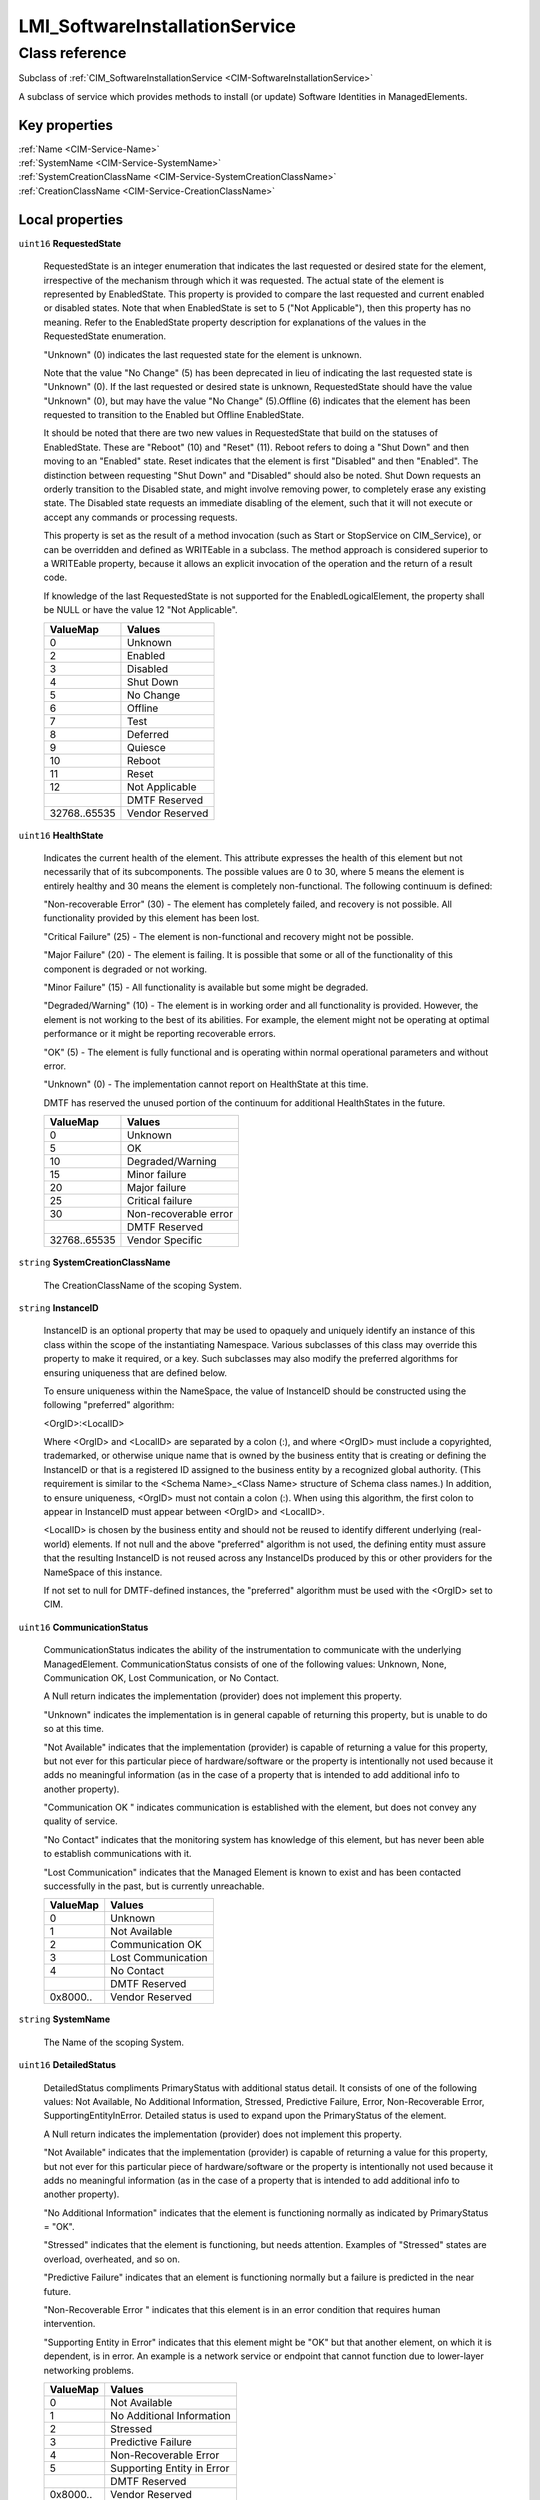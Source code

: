 .. _LMI-SoftwareInstallationService:

LMI_SoftwareInstallationService
-------------------------------

Class reference
===============
Subclass of :ref:`CIM_SoftwareInstallationService <CIM-SoftwareInstallationService>`

A subclass of service which provides methods to install (or update) Software Identities in ManagedElements.


Key properties
^^^^^^^^^^^^^^

| :ref:`Name <CIM-Service-Name>`
| :ref:`SystemName <CIM-Service-SystemName>`
| :ref:`SystemCreationClassName <CIM-Service-SystemCreationClassName>`
| :ref:`CreationClassName <CIM-Service-CreationClassName>`

Local properties
^^^^^^^^^^^^^^^^

.. _LMI-SoftwareInstallationService-RequestedState:

``uint16`` **RequestedState**

    RequestedState is an integer enumeration that indicates the last requested or desired state for the element, irrespective of the mechanism through which it was requested. The actual state of the element is represented by EnabledState. This property is provided to compare the last requested and current enabled or disabled states. Note that when EnabledState is set to 5 ("Not Applicable"), then this property has no meaning. Refer to the EnabledState property description for explanations of the values in the RequestedState enumeration. 

    "Unknown" (0) indicates the last requested state for the element is unknown.

    Note that the value "No Change" (5) has been deprecated in lieu of indicating the last requested state is "Unknown" (0). If the last requested or desired state is unknown, RequestedState should have the value "Unknown" (0), but may have the value "No Change" (5).Offline (6) indicates that the element has been requested to transition to the Enabled but Offline EnabledState. 

    It should be noted that there are two new values in RequestedState that build on the statuses of EnabledState. These are "Reboot" (10) and "Reset" (11). Reboot refers to doing a "Shut Down" and then moving to an "Enabled" state. Reset indicates that the element is first "Disabled" and then "Enabled". The distinction between requesting "Shut Down" and "Disabled" should also be noted. Shut Down requests an orderly transition to the Disabled state, and might involve removing power, to completely erase any existing state. The Disabled state requests an immediate disabling of the element, such that it will not execute or accept any commands or processing requests. 

    

    This property is set as the result of a method invocation (such as Start or StopService on CIM_Service), or can be overridden and defined as WRITEable in a subclass. The method approach is considered superior to a WRITEable property, because it allows an explicit invocation of the operation and the return of a result code. 

    

    If knowledge of the last RequestedState is not supported for the EnabledLogicalElement, the property shall be NULL or have the value 12 "Not Applicable".

    
    ============ ===============
    ValueMap     Values         
    ============ ===============
    0            Unknown        
    2            Enabled        
    3            Disabled       
    4            Shut Down      
    5            No Change      
    6            Offline        
    7            Test           
    8            Deferred       
    9            Quiesce        
    10           Reboot         
    11           Reset          
    12           Not Applicable 
    ..           DMTF Reserved  
    32768..65535 Vendor Reserved
    ============ ===============
    
.. _LMI-SoftwareInstallationService-HealthState:

``uint16`` **HealthState**

    Indicates the current health of the element. This attribute expresses the health of this element but not necessarily that of its subcomponents. The possible values are 0 to 30, where 5 means the element is entirely healthy and 30 means the element is completely non-functional. The following continuum is defined: 

    "Non-recoverable Error" (30) - The element has completely failed, and recovery is not possible. All functionality provided by this element has been lost. 

    "Critical Failure" (25) - The element is non-functional and recovery might not be possible. 

    "Major Failure" (20) - The element is failing. It is possible that some or all of the functionality of this component is degraded or not working. 

    "Minor Failure" (15) - All functionality is available but some might be degraded. 

    "Degraded/Warning" (10) - The element is in working order and all functionality is provided. However, the element is not working to the best of its abilities. For example, the element might not be operating at optimal performance or it might be reporting recoverable errors. 

    "OK" (5) - The element is fully functional and is operating within normal operational parameters and without error. 

    "Unknown" (0) - The implementation cannot report on HealthState at this time. 

    DMTF has reserved the unused portion of the continuum for additional HealthStates in the future.

    
    ============ =====================
    ValueMap     Values               
    ============ =====================
    0            Unknown              
    5            OK                   
    10           Degraded/Warning     
    15           Minor failure        
    20           Major failure        
    25           Critical failure     
    30           Non-recoverable error
    ..           DMTF Reserved        
    32768..65535 Vendor Specific      
    ============ =====================
    
.. _LMI-SoftwareInstallationService-SystemCreationClassName:

``string`` **SystemCreationClassName**

    The CreationClassName of the scoping System.

    
.. _LMI-SoftwareInstallationService-InstanceID:

``string`` **InstanceID**

    InstanceID is an optional property that may be used to opaquely and uniquely identify an instance of this class within the scope of the instantiating Namespace. Various subclasses of this class may override this property to make it required, or a key. Such subclasses may also modify the preferred algorithms for ensuring uniqueness that are defined below.

    To ensure uniqueness within the NameSpace, the value of InstanceID should be constructed using the following "preferred" algorithm: 

    <OrgID>:<LocalID> 

    Where <OrgID> and <LocalID> are separated by a colon (:), and where <OrgID> must include a copyrighted, trademarked, or otherwise unique name that is owned by the business entity that is creating or defining the InstanceID or that is a registered ID assigned to the business entity by a recognized global authority. (This requirement is similar to the <Schema Name>_<Class Name> structure of Schema class names.) In addition, to ensure uniqueness, <OrgID> must not contain a colon (:). When using this algorithm, the first colon to appear in InstanceID must appear between <OrgID> and <LocalID>. 

    <LocalID> is chosen by the business entity and should not be reused to identify different underlying (real-world) elements. If not null and the above "preferred" algorithm is not used, the defining entity must assure that the resulting InstanceID is not reused across any InstanceIDs produced by this or other providers for the NameSpace of this instance. 

    If not set to null for DMTF-defined instances, the "preferred" algorithm must be used with the <OrgID> set to CIM.

    
.. _LMI-SoftwareInstallationService-CommunicationStatus:

``uint16`` **CommunicationStatus**

    CommunicationStatus indicates the ability of the instrumentation to communicate with the underlying ManagedElement. CommunicationStatus consists of one of the following values: Unknown, None, Communication OK, Lost Communication, or No Contact. 

    A Null return indicates the implementation (provider) does not implement this property. 

    "Unknown" indicates the implementation is in general capable of returning this property, but is unable to do so at this time. 

    "Not Available" indicates that the implementation (provider) is capable of returning a value for this property, but not ever for this particular piece of hardware/software or the property is intentionally not used because it adds no meaningful information (as in the case of a property that is intended to add additional info to another property). 

    "Communication OK " indicates communication is established with the element, but does not convey any quality of service. 

    "No Contact" indicates that the monitoring system has knowledge of this element, but has never been able to establish communications with it. 

    "Lost Communication" indicates that the Managed Element is known to exist and has been contacted successfully in the past, but is currently unreachable.

    
    ======== ==================
    ValueMap Values            
    ======== ==================
    0        Unknown           
    1        Not Available     
    2        Communication OK  
    3        Lost Communication
    4        No Contact        
    ..       DMTF Reserved     
    0x8000.. Vendor Reserved   
    ======== ==================
    
.. _LMI-SoftwareInstallationService-SystemName:

``string`` **SystemName**

    The Name of the scoping System.

    
.. _LMI-SoftwareInstallationService-DetailedStatus:

``uint16`` **DetailedStatus**

    DetailedStatus compliments PrimaryStatus with additional status detail. It consists of one of the following values: Not Available, No Additional Information, Stressed, Predictive Failure, Error, Non-Recoverable Error, SupportingEntityInError. Detailed status is used to expand upon the PrimaryStatus of the element. 

    A Null return indicates the implementation (provider) does not implement this property. 

    "Not Available" indicates that the implementation (provider) is capable of returning a value for this property, but not ever for this particular piece of hardware/software or the property is intentionally not used because it adds no meaningful information (as in the case of a property that is intended to add additional info to another property). 

    "No Additional Information" indicates that the element is functioning normally as indicated by PrimaryStatus = "OK". 

    "Stressed" indicates that the element is functioning, but needs attention. Examples of "Stressed" states are overload, overheated, and so on. 

    "Predictive Failure" indicates that an element is functioning normally but a failure is predicted in the near future. 

    "Non-Recoverable Error " indicates that this element is in an error condition that requires human intervention. 

    "Supporting Entity in Error" indicates that this element might be "OK" but that another element, on which it is dependent, is in error. An example is a network service or endpoint that cannot function due to lower-layer networking problems.

    
    ======== ==========================
    ValueMap Values                    
    ======== ==========================
    0        Not Available             
    1        No Additional Information 
    2        Stressed                  
    3        Predictive Failure        
    4        Non-Recoverable Error     
    5        Supporting Entity in Error
    ..       DMTF Reserved             
    0x8000.. Vendor Reserved           
    ======== ==========================
    
.. _LMI-SoftwareInstallationService-Description:

``string`` **Description**

    The Description property provides a textual description of the object.

    
.. _LMI-SoftwareInstallationService-TransitioningToState:

``uint16`` **TransitioningToState**

    TransitioningToState indicates the target state to which the instance is transitioning. 

    A value of 5 "No Change" shall indicate that no transition is in progress.A value of 12 "Not Applicable" shall indicate the implementation does not support representing ongoing transitions. 

    A value other than 5 or 12 shall identify the state to which the element is in the process of transitioning.

    
    ======== ==============
    ValueMap Values        
    ======== ==============
    0        Unknown       
    2        Enabled       
    3        Disabled      
    4        Shut Down     
    5        No Change     
    6        Offline       
    7        Test          
    8        Defer         
    9        Quiesce       
    10       Reboot        
    11       Reset         
    12       Not Applicable
    ..       DMTF Reserved 
    ======== ==============
    
.. _LMI-SoftwareInstallationService-Started:

``boolean`` **Started**

    Started is a Boolean that indicates whether the Service has been started (TRUE), or stopped (FALSE).

    
.. _LMI-SoftwareInstallationService-Name:

``string`` **Name**

    The Name property uniquely identifies the Service and provides an indication of the functionality that is managed. This functionality is described in more detail in the Description property of the object.

    
.. _LMI-SoftwareInstallationService-EnabledDefault:

``uint16`` **EnabledDefault**

    An enumerated value indicating an administrator's default or startup configuration for the Enabled State of an element. By default, the element is "Enabled" (value=2).

    
    ============ ===================
    ValueMap     Values             
    ============ ===================
    2            Enabled            
    3            Disabled           
    5            Not Applicable     
    6            Enabled but Offline
    7            No Default         
    9            Quiesce            
    ..           DMTF Reserved      
    32768..65535 Vendor Reserved    
    ============ ===================
    
.. _LMI-SoftwareInstallationService-EnabledState:

``uint16`` **EnabledState**

    EnabledState is an integer enumeration that indicates the enabled and disabled states of an element. It can also indicate the transitions between these requested states. For example, shutting down (value=4) and starting (value=10) are transient states between enabled and disabled. The following text briefly summarizes the various enabled and disabled states: 

    Enabled (2) indicates that the element is or could be executing commands, will process any queued commands, and queues new requests. 

    Disabled (3) indicates that the element will not execute commands and will drop any new requests. 

    Shutting Down (4) indicates that the element is in the process of going to a Disabled state. 

    Not Applicable (5) indicates the element does not support being enabled or disabled. 

    Enabled but Offline (6) indicates that the element might be completing commands, and will drop any new requests. 

    Test (7) indicates that the element is in a test state. 

    Deferred (8) indicates that the element might be completing commands, but will queue any new requests. 

    Quiesce (9) indicates that the element is enabled but in a restricted mode.

    Starting (10) indicates that the element is in the process of going to an Enabled state. New requests are queued.

    
    ============ ===================
    ValueMap     Values             
    ============ ===================
    0            Unknown            
    1            Other              
    2            Enabled            
    3            Disabled           
    4            Shutting Down      
    5            Not Applicable     
    6            Enabled but Offline
    7            In Test            
    8            Deferred           
    9            Quiesce            
    10           Starting           
    11..32767    DMTF Reserved      
    32768..65535 Vendor Reserved    
    ============ ===================
    
.. _LMI-SoftwareInstallationService-Caption:

``string`` **Caption**

    The Caption property is a short textual description (one- line string) of the object.

    
.. _LMI-SoftwareInstallationService-PrimaryStatus:

``uint16`` **PrimaryStatus**

    PrimaryStatus provides a high level status value, intended to align with Red-Yellow-Green type representation of status. It should be used in conjunction with DetailedStatus to provide high level and detailed health status of the ManagedElement and its subcomponents. 

    PrimaryStatus consists of one of the following values: Unknown, OK, Degraded or Error. "Unknown" indicates the implementation is in general capable of returning this property, but is unable to do so at this time. 

    "OK" indicates the ManagedElement is functioning normally. 

    "Degraded" indicates the ManagedElement is functioning below normal. 

    "Error" indicates the ManagedElement is in an Error condition.

    
    ======== ===============
    ValueMap Values         
    ======== ===============
    0        Unknown        
    1        OK             
    2        Degraded       
    3        Error          
    ..       DMTF Reserved  
    0x8000.. Vendor Reserved
    ======== ===============
    
.. _LMI-SoftwareInstallationService-OperationalStatus:

``uint16[]`` **OperationalStatus**

    Indicates the current statuses of the element. Various operational statuses are defined. Many of the enumeration's values are self-explanatory. However, a few are not and are described here in more detail. 

    "Stressed" indicates that the element is functioning, but needs attention. Examples of "Stressed" states are overload, overheated, and so on. 

    "Predictive Failure" indicates that an element is functioning nominally but predicting a failure in the near future. 

    "In Service" describes an element being configured, maintained, cleaned, or otherwise administered. 

    "No Contact" indicates that the monitoring system has knowledge of this element, but has never been able to establish communications with it. 

    "Lost Communication" indicates that the ManagedSystem Element is known to exist and has been contacted successfully in the past, but is currently unreachable. 

    "Stopped" and "Aborted" are similar, although the former implies a clean and orderly stop, while the latter implies an abrupt stop where the state and configuration of the element might need to be updated. 

    "Dormant" indicates that the element is inactive or quiesced. 

    "Supporting Entity in Error" indicates that this element might be "OK" but that another element, on which it is dependent, is in error. An example is a network service or endpoint that cannot function due to lower-layer networking problems. 

    "Completed" indicates that the element has completed its operation. This value should be combined with either OK, Error, or Degraded so that a client can tell if the complete operation Completed with OK (passed), Completed with Error (failed), or Completed with Degraded (the operation finished, but it did not complete OK or did not report an error). 

    "Power Mode" indicates that the element has additional power model information contained in the Associated PowerManagementService association. 

    "Relocating" indicates the element is being relocated.

    OperationalStatus replaces the Status property on ManagedSystemElement to provide a consistent approach to enumerations, to address implementation needs for an array property, and to provide a migration path from today's environment to the future. This change was not made earlier because it required the deprecated qualifier. Due to the widespread use of the existing Status property in management applications, it is strongly recommended that providers or instrumentation provide both the Status and OperationalStatus properties. Further, the first value of OperationalStatus should contain the primary status for the element. When instrumented, Status (because it is single-valued) should also provide the primary status of the element.

    
    ======== ==========================
    ValueMap Values                    
    ======== ==========================
    0        Unknown                   
    1        Other                     
    2        OK                        
    3        Degraded                  
    4        Stressed                  
    5        Predictive Failure        
    6        Error                     
    7        Non-Recoverable Error     
    8        Starting                  
    9        Stopping                  
    10       Stopped                   
    11       In Service                
    12       No Contact                
    13       Lost Communication        
    14       Aborted                   
    15       Dormant                   
    16       Supporting Entity in Error
    17       Completed                 
    18       Power Mode                
    19       Relocating                
    ..       DMTF Reserved             
    0x8000.. Vendor Reserved           
    ======== ==========================
    
.. _LMI-SoftwareInstallationService-OperatingStatus:

``uint16`` **OperatingStatus**

    OperatingStatus provides a current status value for the operational condition of the element and can be used for providing more detail with respect to the value of EnabledState. It can also provide the transitional states when an element is transitioning from one state to another, such as when an element is transitioning between EnabledState and RequestedState, as well as other transitional conditions.

    OperatingStatus consists of one of the following values: Unknown, Not Available, In Service, Starting, Stopping, Stopped, Aborted, Dormant, Completed, Migrating, Emmigrating, Immigrating, Snapshotting. Shutting Down, In Test 

    A Null return indicates the implementation (provider) does not implement this property. 

    "Unknown" indicates the implementation is in general capable of returning this property, but is unable to do so at this time. 

    "None" indicates that the implementation (provider) is capable of returning a value for this property, but not ever for this particular piece of hardware/software or the property is intentionally not used because it adds no meaningful information (as in the case of a property that is intended to add additional info to another property). 

    "Servicing" describes an element being configured, maintained, cleaned, or otherwise administered. 

    "Starting" describes an element being initialized. 

    "Stopping" describes an element being brought to an orderly stop. 

    "Stopped" and "Aborted" are similar, although the former implies a clean and orderly stop, while the latter implies an abrupt stop where the state and configuration of the element might need to be updated. 

    "Dormant" indicates that the element is inactive or quiesced. 

    "Completed" indicates that the element has completed its operation. This value should be combined with either OK, Error, or Degraded in the PrimaryStatus so that a client can tell if the complete operation Completed with OK (passed), Completed with Error (failed), or Completed with Degraded (the operation finished, but it did not complete OK or did not report an error). 

    "Migrating" element is being moved between host elements. 

    "Immigrating" element is being moved to new host element. 

    "Emigrating" element is being moved away from host element. 

    "Shutting Down" describes an element being brought to an abrupt stop. 

    "In Test" element is performing test functions. 

    "Transitioning" describes an element that is between states, that is, it is not fully available in either its previous state or its next state. This value should be used if other values indicating a transition to a specific state are not applicable.

    "In Service" describes an element that is in service and operational.

    
    ======== ===============
    ValueMap Values         
    ======== ===============
    0        Unknown        
    1        Not Available  
    2        Servicing      
    3        Starting       
    4        Stopping       
    5        Stopped        
    6        Aborted        
    7        Dormant        
    8        Completed      
    9        Migrating      
    10       Emigrating     
    11       Immigrating    
    12       Snapshotting   
    13       Shutting Down  
    14       In Test        
    15       Transitioning  
    16       In Service     
    ..       DMTF Reserved  
    0x8000.. Vendor Reserved
    ======== ===============
    
.. _LMI-SoftwareInstallationService-CreationClassName:

``string`` **CreationClassName**

    CreationClassName indicates the name of the class or the subclass that is used in the creation of an instance. When used with the other key properties of this class, this property allows all instances of this class and its subclasses to be uniquely identified.

    

Local methods
^^^^^^^^^^^^^

    .. _LMI-SoftwareInstallationService-InstallFromURI:

``uint32`` **InstallFromURI** (:ref:`CIM_ConcreteJob <CIM-ConcreteJob>` Job, ``string`` URI, :ref:`CIM_ManagedElement <CIM-ManagedElement>` Target, ``uint16[]`` InstallOptions, ``string[]`` InstallOptionsValues)

    Start a job to install software from a specific URI in a ManagedElement. 

    Note that this method is provided to support existing, alternative download mechanisms (such as used for firmware download). The 'normal' mechanism will be to use the InstallFromSoftwareIdentity method.

    If 0 is returned, the function completed successfully and no ConcreteJob instance was required. If 4096/0x1000 is returned, a ConcreteJob will be started to to perform the install. The Job's reference will be returned in the output parameter Job.

    
    ============ =============================================
    ValueMap     Values                                       
    ============ =============================================
    0            Job Completed with No Error                  
    1            Not Supported                                
    2            Unspecified Error                            
    3            Timeout                                      
    4            Failed                                       
    5            Invalid Parameter                            
    6            Target In Use                                
    ..           DMTF Reserved                                
    4096         Method Parameters Checked - Job Started      
    4097         Unsupported TargetType                       
    4098         Unattended/silent installation not supported 
    4099         Downgrade/reinstall not supported            
    4100         Not enough memory                            
    4101         Not enough swap-space                        
    4102         Unsupported version transition               
    4103         Not enough disk space                        
    4104         Software and target operating system mismatch
    4105         Missing dependencies                         
    4106         Not applicable to target                     
    4107         URI not accessible                           
    4108..32767  Method Reserved                              
    32768..65535 Vendor Specific                              
    ============ =============================================
    
    **Parameters**
    
        *OUT* :ref:`CIM_ConcreteJob <CIM-ConcreteJob>` **Job**
            Reference to the job (may be null if job completed).

            
        
        *IN* ``string`` **URI**
            A URI for the software based on RFC 2079.

            
        
        *IN* :ref:`CIM_ManagedElement <CIM-ManagedElement>` **Target**
            The installation target.

            
        
        *IN* ``uint16[]`` **InstallOptions**
            Options to control the install process. 

            See the InstallOptions parameter of the SoftwareInstallationService.InstallFromSoftwareIdentity method for the description of these values.

            
            ============ =========================
            ValueMap     Values                   
            ============ =========================
            2            Defer target/system reset
            3            Force installation       
            4            Install                  
            5            Update                   
            6            Repair                   
            7            Reboot                   
            8            Password                 
            9            Uninstall                
            10           Log                      
            11           SilentMode               
            12           AdministrativeMode       
            13           ScheduleInstallAt        
            ..           DMTF Reserved            
            32768..65535 Vendor Specific          
            ============ =========================
            
        
        *IN* ``string[]`` **InstallOptionsValues**
            InstallOptionsValues is an array of strings providing additionalinformation to InstallOptions for the method to install the software. Each entry of this array is related to the entry in InstallOptions that is located at the same index providing additional information for InstallOptions. 

            For further information on the use of InstallOptionsValues parameter, see the description of the InstallOptionsValues parameter of the SoftwareInstallationService.InstallFromSoftwareIdentity method.

            
        
    
    .. _LMI-SoftwareInstallationService-CheckSoftwareIdentity:

``uint32`` **CheckSoftwareIdentity** (:ref:`CIM_SoftwareIdentity <CIM-SoftwareIdentity>` Source, :ref:`CIM_ManagedElement <CIM-ManagedElement>` Target, :ref:`CIM_Collection <CIM-Collection>` Collection, ``uint16[]`` InstallCharacteristics)

    This method allows a client application to determine whether a specific SoftwareIdentity can be installed (or updated) on a ManagedElement. It also allows other characteristics to be determined such as whether install will require a reboot. In addition a client can check whether the SoftwareIdentity can be added simulataneously to a specified SofwareIndentityCollection. A client MAY specify either or both of the Collection and Target parameters. The Collection parameter is only supported if SoftwareInstallationServiceCapabilities.CanAddToCollection is TRUE.

    
    ============ =============================================
    ValueMap     Values                                       
    ============ =============================================
    0            Job Completed with No Error                  
    1            Not Supported                                
    2            Unspecified Error                            
    3            Timeout                                      
    4            Failed                                       
    5            Invalid Parameter                            
    6            Target In Use                                
    ..           DMTF Reserved                                
    4096         Method Reserved                              
    4097         Unsupported TargetType                       
    4098         Unattended/silent installation not supported 
    4099         Downgrade/reinstall not supported            
    4100         Not enough memory                            
    4101         Not enough swap-space                        
    4102         Unsupported version transition               
    4103         Not enough disk space                        
    4104         Software and target operating system mismatch
    4105         Missing dependencies                         
    4106         Not applicable to target                     
    4107         No supported path to image                   
    4108         Cannot add to Collection                     
    4109         Asynchronous Job already in progress         
    4110..32767  Method Reserved                              
    32768..65535 Vendor Specific                              
    ============ =============================================
    
    **Parameters**
    
        *IN* :ref:`CIM_SoftwareIdentity <CIM-SoftwareIdentity>` **Source**
            Reference to the SoftwareIdentity to be checked.

            
        
        *IN* :ref:`CIM_ManagedElement <CIM-ManagedElement>` **Target**
            Reference to the ManagedElement that the Software Identity is going to be installed in (or updated).

            
        
        *IN* :ref:`CIM_Collection <CIM-Collection>` **Collection**
            Reference to the Collection to which the Software Identity will be added.

            
        
        *OUT* ``uint16[]`` **InstallCharacteristics**
            The parameter describes the characteristics of the installation/update that will take place if the Source Software Identity is installed: 

            Target automatic reset: The target element will automatically reset once the installation is complete. 

            System automatic reset: The containing system of the target ManagedElement (normally a logical device or the system itself) will automatically reset/reboot once the installation is complete. 

            Separate target reset required: EnabledLogicalElement.RequestStateChange MUST be used to reset the target element after the SoftwareIdentity is installed. 

            Separate system reset required: EnabledLogicalElement.RequestStateChange MUST be used to reset/reboot the containing system of the target ManagedElement after the SoftwareIdentity is installed. 

            Manual Reboot Required: The system MUST be manually rebooted by the user. 

            No reboot required : No reboot is required after installation. 

            User Intervention Recomended : It is recommended that a user confirm installation of this SoftwareIdentity. Inappropriate application MAY have serious consequences. 

            MAY be added to specified collection : The SoftwareIndentity MAY be added to specified Collection.

            
            ============== ====================================
            ValueMap       Values                              
            ============== ====================================
            2              Target automatic reset              
            3              System automatic reset              
            4              Separate target reset Required      
            5              Separate system reset Required      
            6              Manual Reboot Required              
            7              No Reboot Required                  
            8              User Intervention recommended       
            9              MAY be added to specified Collection
            ..             DMTF Reserved                       
            0x7FFF..0xFFFF Vendor Specific                     
            ============== ====================================
            
        
    
    .. _LMI-SoftwareInstallationService-FindIdentity:

``uint32`` **FindIdentity** (``string`` Name, ``uint32`` Epoch, ``string`` Version, ``string`` Release, ``string`` Architecture, :ref:`LMI_SoftwareIdentityResource <LMI-SoftwareIdentityResource>` Repository, ``boolean`` AllowDuplicates, ``boolean`` ExactMatch, :ref:`LMI_SoftwareIdentity[] <LMI-SoftwareIdentity>` Matches)

    Search for installed or available software identity matching specified properties. In case "Repository" is given, only available packages of this repository will be browsed. "AllowDuplicates" causes, that packages of the name <name>.<arch> will be listed multiple times if more versions are available. Other input parameters with non-NULL values are compared to corresponding properties of LMI_SoftwareIdentity instances. 0 is returned if any matching package is found, 1 otherwise.

    
    **Parameters**
    
        *IN* ``string`` **Name**
            
        
        *IN* ``uint32`` **Epoch**
            
        
        *IN* ``string`` **Version**
            
        
        *IN* ``string`` **Release**
            
        
        *IN* ``string`` **Architecture**
            
        
        *IN* :ref:`LMI_SoftwareIdentityResource <LMI-SoftwareIdentityResource>` **Repository**
            Allows to specify particular software repository, where the search shall take place. If given, only available packages will be browsed.

            
        
        *IN* ``boolean`` **AllowDuplicates**
            Whether the different versions of the same package shall be included in result. This defaults to "False".

            
        
        *IN* ``boolean`` **ExactMatch**
            Whether to compare "Name" for exact match. If "False", package name and its summary string ("Caption") will be searched for occurences of "Name" parameter's value. Defaults to "False".

            
        
        *OUT* :ref:`LMI_SoftwareIdentity[] <LMI-SoftwareIdentity>` **Matches**
            All matching packages found shall be available in this parameter.

            
        
    
    .. _LMI-SoftwareInstallationService-InstallFromSoftwareIdentity:

``uint32`` **InstallFromSoftwareIdentity** (:ref:`CIM_ConcreteJob <CIM-ConcreteJob>` Job, ``uint16[]`` InstallOptions, ``string[]`` InstallOptionsValues, :ref:`CIM_SoftwareIdentity <CIM-SoftwareIdentity>` Source, :ref:`CIM_ManagedElement <CIM-ManagedElement>` Target, :ref:`CIM_Collection <CIM-Collection>` Collection)

    Start a job to install or update a SoftwareIdentity (Source) on a ManagedElement (Target). 

    In addition the method can be used to add the SoftwareIdentity simulataneously to a specified SofwareIndentityCollection. A client MAY specify either or both of the Collection and Target parameters. The Collection parameter is only supported if SoftwareInstallationService.CanAddToCollection is TRUE. 

    If 0 is returned, the function completed successfully and no ConcreteJob instance was required. If 4096/0x1000 is returned, a ConcreteJob will be started to perform the install. The Job's reference will be returned in the output parameter Job.

    
    ============ =============================================
    ValueMap     Values                                       
    ============ =============================================
    0            Job Completed with No Error                  
    1            Not Supported                                
    2            Unspecified Error                            
    3            Timeout                                      
    4            Failed                                       
    5            Invalid Parameter                            
    6            Target In Use                                
    ..           DMTF Reserved                                
    4096         Method Parameters Checked - Job Started      
    4097         Unsupported TargetType                       
    4098         Unattended/silent installation not supported 
    4099         Downgrade/reinstall not supported            
    4100         Not enough memory                            
    4101         Not enough swap-space                        
    4102         Unsupported version transition               
    4103         Not enough disk space                        
    4104         Software and target operating system mismatch
    4105         Missing dependencies                         
    4106         Not applicable to target                     
    4107         No supported path to image                   
    4108         Cannot add to Collection                     
    4109..32767  Method Reserved                              
    32768..65535 Vendor Specific                              
    ============ =============================================
    
    **Parameters**
    
        *OUT* :ref:`CIM_ConcreteJob <CIM-ConcreteJob>` **Job**
            Reference to the job (may be null if job completed).

            
        
        *IN* ``uint16[]`` **InstallOptions**
            Options to control the install process.

            Defer target/system reset : do not automatically reset the target/system.

            Force installation : Force the installation of the same or an older SoftwareIdentity. Install: Perform an installation of this software on the managed element.

            Update: Perform an update of this software on the managed element.

            Repair: Perform a repair of the installation of this software on the managed element by forcing all the files required for installing the software to be reinstalled.

            Reboot: Reboot or reset the system immediately after the install or update of this software, if the install or the update requires a reboot or reset.

            Password: Password will be specified as clear text without any encryption for performing the install or update.

            Uninstall: Uninstall the software on the managed element.

            Log: Create a log for the install or update of the software.

            SilentMode: Perform the install or update without displaying any user interface.

            AdministrativeMode: Perform the install or update of the software in the administrative mode. ScheduleInstallAt: Indicates the time at which theinstall or update of the software will occur.

            
            ============ =========================
            ValueMap     Values                   
            ============ =========================
            2            Defer target/system reset
            3            Force installation       
            4            Install                  
            5            Update                   
            6            Repair                   
            7            Reboot                   
            8            Password                 
            9            Uninstall                
            10           Log                      
            11           SilentMode               
            12           AdministrativeMode       
            13           ScheduleInstallAt        
            ..           DMTF Reserved            
            32768..65535 Vendor Specific          
            ============ =========================
            
        
        *IN* ``string[]`` **InstallOptionsValues**
            InstallOptionsValues is an array of strings providing additional information to InstallOptions for the method to install the software. Each entry of this array is related to the entry in InstallOptions that is located at the same index providing additional information for InstallOptions. 

            If the index in InstallOptions has the value "Password " then a value at the corresponding index of InstallOptionValues shall not be NULL. 

            If the index in InstallOptions has the value "ScheduleInstallAt" then the value at the corresponding index of InstallOptionValues shall not be NULL and shall be in the datetime type format. 

            If the index in InstallOptions has the value "Log " then a value at the corresponding index of InstallOptionValues may be NULL. 

            If the index in InstallOptions has the value "Defer target/system reset", "Force installation","Install", "Update", "Repair" or "Reboot" then a value at the corresponding index of InstallOptionValues shall be NULL.

            
        
        *IN* :ref:`CIM_SoftwareIdentity <CIM-SoftwareIdentity>` **Source**
            Reference to the source of the install.

            
        
        *IN* :ref:`CIM_ManagedElement <CIM-ManagedElement>` **Target**
            The installation target. If NULL then the SOftwareIdentity will be added to Collection only. The underlying implementation is expected to be able to obtain any necessary metadata from the Software Identity.

            
        
        *IN* :ref:`CIM_Collection <CIM-Collection>` **Collection**
            Reference to the Collection to which the Software Identity SHALL be added. If NULL then the Software Identity will not be added to a Collection.

            
        
    
    .. _LMI-SoftwareInstallationService-VerifyInstalledIdentity:

``uint32`` **VerifyInstalledIdentity** (:ref:`CIM_SoftwareIdentity <CIM-SoftwareIdentity>` Source, :ref:`CIM_ManagedElement <CIM-ManagedElement>` Target, :ref:`CIM_ConcreteJob <CIM-ConcreteJob>` Job, :ref:`LMI_SoftwareIdentityFileCheck[] <LMI-SoftwareIdentityFileCheck>` Failed)

    Start a job to verify installed package represented by SoftwareIdentity (Source) on a ManagedElement (Target).

    If 0 is returned, the function completed successfully and no ConcreteJob instance was required. If 4096/0x1000 is returned, a ConcreteJob will be started to perform the verification. The Job's reference will be returned in the output parameter Job.

    In former case, the Failed parameterwill contain all associated file checks, that did not pass. In the latter case this property will be NULL.

    
    ============ =======================================
    ValueMap     Values                                 
    ============ =======================================
    0            Job Completed with No Error            
    1            Not Supported                          
    2            Unspecified Error                      
    3            Timeout                                
    4            Failed                                 
    5            Invalid Parameter                      
    6            Target In Use                          
    ..           DMTF Reserved                          
    4096         Method Parameters Checked - Job Started
    4097         Unsupported TargetType                 
    4098..32767  Method Reserved                        
    32768        Software Identity Not Installed        
    32769..65535 Vendor Specific                        
    ============ =======================================
    
    **Parameters**
    
        *IN* :ref:`CIM_SoftwareIdentity <CIM-SoftwareIdentity>` **Source**
            Reference to the installed SoftwareIdentity to be verified.

            
        
        *IN* :ref:`CIM_ManagedElement <CIM-ManagedElement>` **Target**
            Reference to the ManagedElement that the Software Identity is installed on.

            
        
        *OUT* :ref:`CIM_ConcreteJob <CIM-ConcreteJob>` **Job**
            Reference to the job (may be null if job completed).

            
        
        *OUT* :ref:`LMI_SoftwareIdentityFileCheck[] <LMI-SoftwareIdentityFileCheck>` **Failed**
            Array of file checks that did not pass verification. This is NULL in case that asynchronous job has been started.

            
        
    

Inherited properties
^^^^^^^^^^^^^^^^^^^^

| ``string[]`` :ref:`StatusDescriptions <CIM-ManagedSystemElement-StatusDescriptions>`
| ``string`` :ref:`ElementName <CIM-ManagedElement-ElementName>`
| ``datetime`` :ref:`TimeOfLastStateChange <CIM-EnabledLogicalElement-TimeOfLastStateChange>`
| ``uint16[]`` :ref:`AvailableRequestedStates <CIM-EnabledLogicalElement-AvailableRequestedStates>`
| ``string`` :ref:`Status <CIM-ManagedSystemElement-Status>`
| ``datetime`` :ref:`InstallDate <CIM-ManagedSystemElement-InstallDate>`
| ``string`` :ref:`StartMode <CIM-Service-StartMode>`
| ``uint64`` :ref:`Generation <CIM-ManagedElement-Generation>`
| ``string`` :ref:`OtherEnabledState <CIM-EnabledLogicalElement-OtherEnabledState>`
| ``string`` :ref:`PrimaryOwnerName <CIM-Service-PrimaryOwnerName>`
| ``string`` :ref:`PrimaryOwnerContact <CIM-Service-PrimaryOwnerContact>`

Inherited methods
^^^^^^^^^^^^^^^^^

| :ref:`RequestStateChange <CIM-EnabledLogicalElement-RequestStateChange>`
| :ref:`StopService <CIM-Service-StopService>`
| :ref:`ChangeAffectedElementsAssignedSequence <CIM-Service-ChangeAffectedElementsAssignedSequence>`
| :ref:`StartService <CIM-Service-StartService>`
| :ref:`InstallFromByteStream <CIM-SoftwareInstallationService-InstallFromByteStream>`

